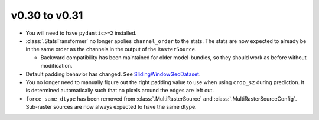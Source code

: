 v0.30 to v0.31
==============


* You will need to have ``pydantic>=2`` installed.
* :class:`.StatsTransformer` no longer applies ``channel_order`` to the stats. The stats are now expected to already be in the same order as the channels in the output of the ``RasterSource``.

  * Backward compatibility has been maintained for older model-bundles, so they should work as before without modification.

* Default padding behavior has changed. See `SlidingWindowGeoDataset <https://docs.rastervision.io/en/0.31/usage/tutorials/sampling_training_data.html#SlidingWindowGeoDataset>`_.
* You no longer need to manually figure out the right padding value to use when using ``crop_sz`` during prediction. It is determined automatically such that no pixels around the edges are left out.
* ``force_same_dtype`` has been removed from :class:`.MultiRasterSource` and :class:`.MultiRasterSourceConfig`. Sub-raster sources are now always expected to have the same dtype.
